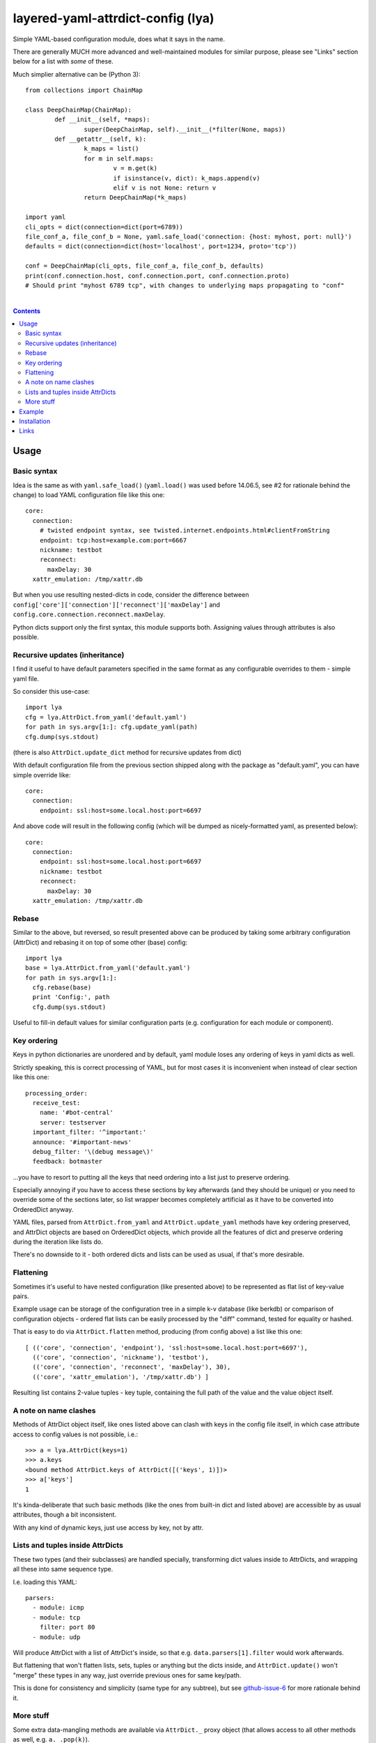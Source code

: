layered-yaml-attrdict-config (lya)
==================================

Simple YAML-based configuration module, does what it says in the name.

There are generally MUCH more advanced and well-maintained modules for similar
purpose, please see "Links" section below for a list with *some* of these.

Much simplier alternative can be (Python 3)::

	from collections import ChainMap

	class DeepChainMap(ChainMap):
		def __init__(self, *maps):
			super(DeepChainMap, self).__init__(*filter(None, maps))
		def __getattr__(self, k):
			k_maps = list()
			for m in self.maps:
				v = m.get(k)
				if isinstance(v, dict): k_maps.append(v)
				elif v is not None: return v
			return DeepChainMap(*k_maps)

	import yaml
	cli_opts = dict(connection=dict(port=6789))
	file_conf_a, file_conf_b = None, yaml.safe_load('connection: {host: myhost, port: null}')
	defaults = dict(connection=dict(host='localhost', port=1234, proto='tcp'))

	conf = DeepChainMap(cli_opts, file_conf_a, file_conf_b, defaults)
	print(conf.connection.host, conf.connection.port, conf.connection.proto)
	# Should print "myhost 6789 tcp", with changes to underlying maps propagating to "conf"

|

.. contents::
  :backlinks: none



Usage
-----


Basic syntax
^^^^^^^^^^^^

Idea is the same as with ``yaml.safe_load()`` (``yaml.load()`` was used before
14.06.5, see #2 for rationale behind the change) to load YAML configuration file
like this one::

  core:
    connection:
      # twisted endpoint syntax, see twisted.internet.endpoints.html#clientFromString
      endpoint: tcp:host=example.com:port=6667
      nickname: testbot
      reconnect:
        maxDelay: 30
    xattr_emulation: /tmp/xattr.db

But when you use resulting nested-dicts in code, consider the difference between
``config['core']['connection']['reconnect']['maxDelay']`` and
``config.core.connection.reconnect.maxDelay``.

Python dicts support only the first syntax, this module supports both.
Assigning values through attributes is also possible.


Recursive updates (inheritance)
^^^^^^^^^^^^^^^^^^^^^^^^^^^^^^^

I find it useful to have default parameters specified in the same format as any
configurable overrides to them - simple yaml file.

So consider this use-case::

  import lya
  cfg = lya.AttrDict.from_yaml('default.yaml')
  for path in sys.argv[1:]: cfg.update_yaml(path)
  cfg.dump(sys.stdout)

(there is also ``AttrDict.update_dict`` method for recursive updates from dict)

With default configuration file from the previous section shipped along with the
package as "default.yaml", you can have simple override like::

  core:
    connection:
      endpoint: ssl:host=some.local.host:port=6697

And above code will result in the following config (which will be dumped as
nicely-formatted yaml, as presented below)::

  core:
    connection:
      endpoint: ssl:host=some.local.host:port=6697
      nickname: testbot
      reconnect:
        maxDelay: 30
    xattr_emulation: /tmp/xattr.db


Rebase
^^^^^^

Similar to the above, but reversed, so result presented above can be produced by
taking some arbitrary configuration (AttrDict) and rebasing it on top of some
other (base) config::

  import lya
  base = lya.AttrDict.from_yaml('default.yaml')
  for path in sys.argv[1:]:
    cfg.rebase(base)
    print 'Config:', path
    cfg.dump(sys.stdout)

Useful to fill-in default values for similar configuration parts (e.g.
configuration for each module or component).


Key ordering
^^^^^^^^^^^^

Keys in python dictionaries are unordered and by default, yaml module loses any
ordering of keys in yaml dicts as well.

Strictly speaking, this is correct processing of YAML, but for most cases it is
inconvenient when instead of clear section like this one::

  processing_order:
    receive_test:
      name: '#bot-central'
      server: testserver
    important_filter: '^important:'
    announce: '#important-news'
    debug_filter: '\(debug message\)'
    feedback: botmaster

...you have to resort to putting all the keys that need ordering into a list
just to preserve ordering.

Especially annoying if you have to access these sections by key afterwards (and
they should be unique) or you need to override some of the sections later, so
list wrapper becomes completely artificial as it have to be converted into
OrderedDict anyway.

YAML files, parsed from ``AttrDict.from_yaml`` and ``AttrDict.update_yaml``
methods have key ordering preserved, and AttrDict objects are based on
OrderedDict objects, which provide all the features of dict and preserve
ordering during the iteration like lists do.

There's no downside to it - both ordered dicts and lists can be used as usual,
if that's more desirable.


Flattening
^^^^^^^^^^

Sometimes it's useful to have nested configuration (like presented above) to be
represented as flat list of key-value pairs.

Example usage can be storage of the configuration tree in a simple k-v database
(like berkdb) or comparison of configuration objects - ordered flat lists can be
easily processed by the "diff" command, tested for equality or hashed.

That is easy to do via ``AttrDict.flatten`` method, producing (from config
above) a list like this one::

  [ (('core', 'connection', 'endpoint'), 'ssl:host=some.local.host:port=6697'),
    (('core', 'connection', 'nickname'), 'testbot'),
    (('core', 'connection', 'reconnect', 'maxDelay'), 30),
    (('core', 'xattr_emulation'), '/tmp/xattr.db') ]

Resulting list contains 2-value tuples - key tuple, containing the full path of
the value and the value object itself.


A note on name clashes
^^^^^^^^^^^^^^^^^^^^^^

Methods of AttrDict object itself, like ones listed above can clash with keys in
the config file itself, in which case attribute access to config values is not
possible, i.e.::

  >>> a = lya.AttrDict(keys=1)
  >>> a.keys
  <bound method AttrDict.keys of AttrDict([('keys', 1)])>
  >>> a['keys']
  1

It's kinda-deliberate that such basic methods (like the ones from built-in dict
and listed above) are accessible by as usual attributes, though a bit
inconsistent.

With any kind of dynamic keys, just use access by key, not by attr.


Lists and tuples inside AttrDicts
^^^^^^^^^^^^^^^^^^^^^^^^^^^^^^^^^

These two types (and their subclasses) are handled specially, transforming dict
values inside to AttrDicts, and wrapping all these into same sequence type.

I.e. loading this YAML::

  parsers:
    - module: icmp
    - module: tcp
      filter: port 80
    - module: udp

Will produce AttrDict with a list of AttrDict's inside, so that e.g.
``data.parsers[1].filter`` would work afterwards.

But flattening that won't flatten lists, sets, tuples or anything but the dicts
inside, and ``AttrDict.update()`` won't "merge" these types in any way, just
override previous ones for same key/path.

This is done for consistency and simplicity (same type for any subtree), but see
`github-issue-6`_ for more rationale behind it.

.. _github-issue-6: https://github.com/mk-fg/layered-yaml-attrdict-config/issues/6


More stuff
^^^^^^^^^^

Some extra data-mangling methods are available via ``AttrDict._`` proxy object
(that allows access to all other methods as well, e.g.  ``a._.pop(k)``).

-  ``AttrDict._.apply(func, items=False, update=True)``

   Apply a function (``f(v)`` or ``f(k, v)`` if "items" is set) to all values
   (on any level, depth-first), modifying them in-place if "update" is set.

-  ``AttrDict._.apply_flat(func, update=True)``

   Same as "apply" above, but passes tuple of keys forming a path to each value
   (e.g. ``('a', 'b', 'c')`` for value in ``dict(a=dict(b=dict(c=1)))``) to
   ``f(k, v)``.

-  ``AttrDict._.filter(func, items=False)``

   Same as "apply" above, but will remove values if filter function returns
   falsy value, leaving them unchanged otherwise.



Example
-------

::

  import sys, lya

  if len(sys.argv) == 1:
    print('Usage: {} [ config.yaml ... ]', file=sys.stderr)
    sys.exit(1)

  cfg = lya.AttrDict.from_yaml(sys.argv[1])
  for path in sys.argv[2:]: cfg.update_yaml(path)

  cfg.dump(sys.stdout)



Installation
------------

It's a regular package for Python 2.7+ and Python 3.0+ (though probably not
well-tested there).

Best way to install it (from PyPI_) would be to use pip_::

  % pip install layered-yaml-attrdict-config

If you don't have it, use::

  % easy_install pip
  % pip install layered-yaml-attrdict-config

Alternatively (see also `pip2014.com`_, `pip install guide`_
and `python packaging tutorial`_)::

  % curl https://raw.github.com/pypa/pip/master/contrib/get-pip.py | python
  % pip install layered-yaml-attrdict-config

Current-git version can be installed like this::

  % pip install 'git+https://github.com/mk-fg/layered-yaml-attrdict-config.git#egg=layered-yaml-attrdict-config'

Note that to install stuff in system-wide PATH and site-packages, elevated
privileges are often required.
Use ``install --user``, `~/.pydistutils.cfg`_ or virtualenv_ to do unprivileged
installs into custom paths.

Module uses `PyYAML <http://pyyaml.org/>`_ for processing of the actual YAML
files, but can work without it, as long as you use any methods with "yaml" in
their name, i.e. creating and using AttrDict objects like a regular dicts.

.. _PyPI: https://pypi.python.org/pypi/Feedjack/
.. _pip: http://pip-installer.org/
.. _pip2014.com: http://pip2014.com/
.. _python packaging tutorial: https://packaging.python.org/en/latest/installing.html
.. _pip install guide: http://www.pip-installer.org/en/latest/installing.html
.. _~/.pydistutils.cfg: http://docs.python.org/install/index.html#distutils-configuration-files
.. _virtualenv: http://pypi.python.org/pypi/virtualenv



Links
-----

In an arbitrary order.

* `confit <https://github.com/sampsyo/confit>`_

  Developed with- and used in the great
  `beets <https://github.com/sampsyo/beets>`_ project.

  Features not present in this module include:

  * "An utterly sensible API resembling dictionary-and-list structures but
    providing transparent validation without lots of boilerplate code"

    No validation here, which might be a good idea when working with yaml, where
    user might be not aware of its type-parsing quirks (e.g. ``hash: 06ed1df``
    will be a string, but ``hash: 0768031`` an int).

  * "Look for configuration files in platform-specific paths"

  * "Integration with command-line arguments via argparse or optparse from the
    standard library"

* `loadconfig <https://loadconfig.readthedocs.org/>`_

  Attribute access, ordered dict values, great documentation (with tutorials),
  ``!include`` type to split configs, ``!expand`` to pull one value from the
  other config (e.g. previous layer), ``!env``, ``!read`` (load file into
  value), CLI and `CLG <https://clg.readthedocs.org/>`_ (generate argparse stuff
  from config) integration, really easy to use.

* `orderedattrdict <https://github.com/sanand0/orderedattrdict>`_

  Similar module to parse yaml configuration with attribute-access to subtrees
  and values, created - among other things - to be more PEP8-compliant and
  well-tested version of this module (see `github-pr-10`_).

  .. _github-pr-10: https://github.com/mk-fg/layered-yaml-attrdict-config/pull/10

* `layeredconfig <https://layeredconfig.readthedocs.org/>`_

  Supports a lot of source/backend formats, including e.g. etcd stores (r/w),
  not just files or env vars, writeback (to these backends) for changed values,
  last-modified auto-updating types of values, typed values in general,
  integration with argparse and much more.

  Also has attr-access and layered loading, with optional lookups for missing
  values in other configs/sections.

* `reyaml <https://github.com/ralienpp/reyaml>`_

  Adds parsing of comments (important if human-editable config gets written
  back), ability to check and produce meaningful error messages for invalid
  values, warnings/errors for accidental inline comments (e.g. when # in
  non-quoted url won't be parsed).

* `configloader <https://configloader.readthedocs.org/en/latest/>`_

  Inspired by flask.Config, has attribute access, can be updated from env and
  other configuration formats (including .py files).

* `yamlcfg <https://pypi.python.org/pypi/yamlcfg/>`_

  Implements attribute access and ordered layers, can add a highest-priority
  values from env vars.

* `yamlconfig <https://pypi.python.org/pypi/yamlconfig/>`_

  Implements basic templating from "default" values on top of YAML instead of
  layers.

* `yamlsettings <https://pypi.python.org/pypi/yamlsettings/>`_

  Can "help manage project settings, without having to worry about accidentally
  checking non-public information, like api keys".

  Same attribute access, updates, etc basic stuff.

* `python-yconfig <https://github.com/jet9/python-yconfig>`_

  Supports some code evaluation right from the YAML files, if that's your thing
  (can be really dangerous in general case, big security issue with
  e.g. ``yaml.load`` in general).
